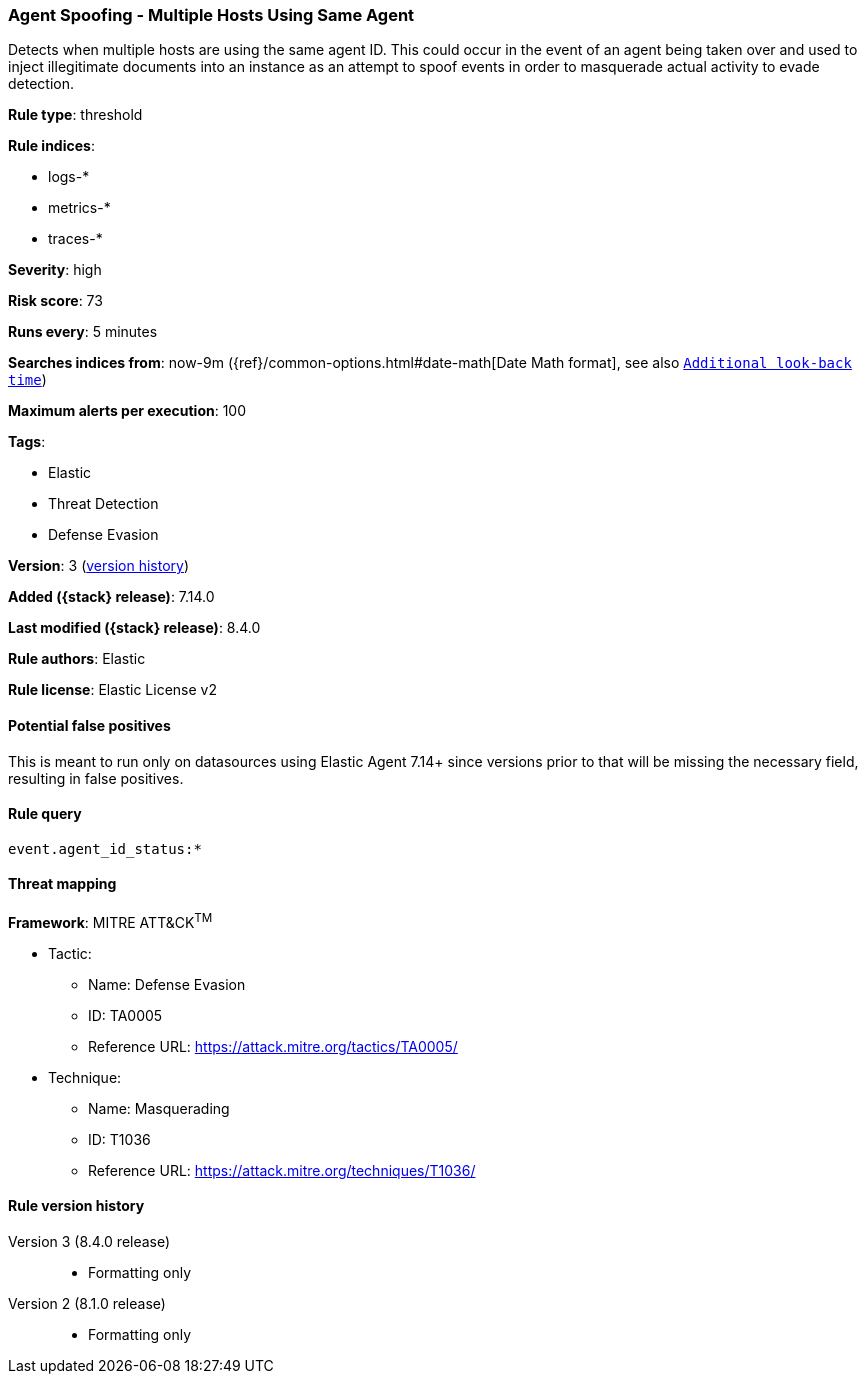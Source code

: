 [[agent-spoofing-multiple-hosts-using-same-agent]]
=== Agent Spoofing - Multiple Hosts Using Same Agent

Detects when multiple hosts are using the same agent ID. This could occur in the event of an agent being taken over and used to inject illegitimate documents into an instance as an attempt to spoof events in order to masquerade actual activity to evade detection.

*Rule type*: threshold

*Rule indices*:

* logs-*
* metrics-*
* traces-*

*Severity*: high

*Risk score*: 73

*Runs every*: 5 minutes

*Searches indices from*: now-9m ({ref}/common-options.html#date-math[Date Math format], see also <<rule-schedule, `Additional look-back time`>>)

*Maximum alerts per execution*: 100

*Tags*:

* Elastic
* Threat Detection
* Defense Evasion

*Version*: 3 (<<agent-spoofing-multiple-hosts-using-same-agent-history, version history>>)

*Added ({stack} release)*: 7.14.0

*Last modified ({stack} release)*: 8.4.0

*Rule authors*: Elastic

*Rule license*: Elastic License v2

==== Potential false positives

This is meant to run only on datasources using Elastic Agent 7.14+ since versions prior to that will be missing the necessary field, resulting in false positives.

==== Rule query


[source,js]
----------------------------------
event.agent_id_status:*
----------------------------------

==== Threat mapping

*Framework*: MITRE ATT&CK^TM^

* Tactic:
** Name: Defense Evasion
** ID: TA0005
** Reference URL: https://attack.mitre.org/tactics/TA0005/
* Technique:
** Name: Masquerading
** ID: T1036
** Reference URL: https://attack.mitre.org/techniques/T1036/

[[agent-spoofing-multiple-hosts-using-same-agent-history]]
==== Rule version history

Version 3 (8.4.0 release)::
* Formatting only

Version 2 (8.1.0 release)::
* Formatting only

